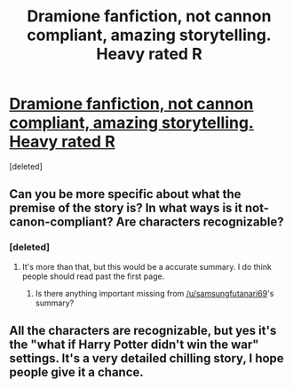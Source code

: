 #+TITLE: Dramione fanfiction, not cannon compliant, amazing storytelling. Heavy rated R

* [[https://www.wattpad.com/360662773-cruel-and-beautiful-world-chapter-1-run-for-your][Dramione fanfiction, not cannon compliant, amazing storytelling. Heavy rated R]]
:PROPERTIES:
:Score: 0
:DateUnix: 1486371809.0
:DateShort: 2017-Feb-06
:FlairText: Recommendation
:END:
[deleted]


** Can you be more specific about what the premise of the story is? In what ways is it not-canon-compliant? Are characters recognizable?
:PROPERTIES:
:Author: turbinicarpus
:Score: 4
:DateUnix: 1486390684.0
:DateShort: 2017-Feb-06
:END:

*** [deleted]
:PROPERTIES:
:Score: 5
:DateUnix: 1486393646.0
:DateShort: 2017-Feb-06
:END:

**** It's more than that, but this would be a accurate summary. I do think people should read past the first page.
:PROPERTIES:
:Author: Potterh3ad
:Score: -2
:DateUnix: 1486402891.0
:DateShort: 2017-Feb-06
:END:

***** Is there anything important missing from [[/u/samsungfutanari69]]'s summary?
:PROPERTIES:
:Author: turbinicarpus
:Score: 1
:DateUnix: 1486414581.0
:DateShort: 2017-Feb-07
:END:


** All the characters are recognizable, but yes it's the "what if Harry Potter didn't win the war" settings. It's a very detailed chilling story, I hope people give it a chance.
:PROPERTIES:
:Author: Potterh3ad
:Score: -2
:DateUnix: 1486402992.0
:DateShort: 2017-Feb-06
:END:
